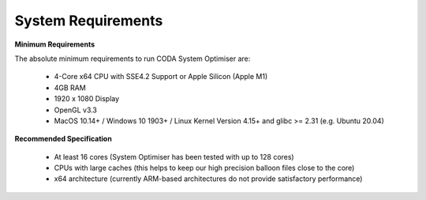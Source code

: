 System Requirements
===================

**Minimum Requirements**

The absolute minimum requirements to run CODA System Optimiser are:

    * 4-Core x64 CPU with SSE4.2 Support or Apple Silicon (Apple M1)
    * 4GB RAM
    * 1920 x 1080 Display
    * OpenGL v3.3
    * MacOS 10.14+ / Windows 10 1903+ / Linux Kernel Version 4.15+ and glibc >= 2.31 (e.g. Ubuntu 20.04)

**Recommended Specification**

    * At least 16 cores (System Optimiser has been tested with up to 128 cores)
    * CPUs with large caches (this helps to keep our high precision balloon files close to the core)
    * x64 architecture (currently ARM-based architectures do not provide satisfactory performance)
